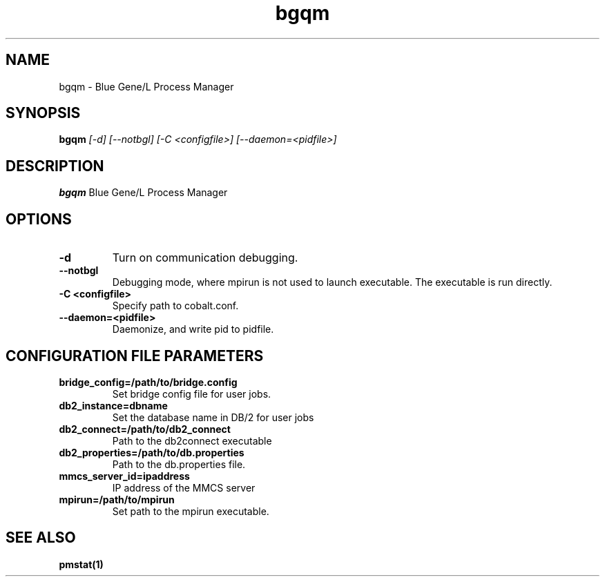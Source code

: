 .TH "bgqm" 8
.SH NAME
bgqm \- Blue Gene/L Process Manager
.SH SYNOPSIS
.B bgqm 
.I [-d] [--notbgl] [-C <configfile>] [--daemon=<pidfile>]
.SH "DESCRIPTION"
.PP
.B bgqm 
Blue Gene/L Process Manager
.SH "OPTIONS"
.TP
.B \-d
Turn on communication debugging.
.TP
.B \-\-notbgl
Debugging mode, where mpirun is not used to launch executable. The executable is run directly.
.TP
.B \-C <configfile>
Specify path to cobalt.conf.
.TP
.B \-\-daemon=<pidfile>
Daemonize, and write pid to pidfile.
.SH "CONFIGURATION FILE PARAMETERS"
.TP
.B bridge_config=/path/to/bridge.config
Set bridge config file for user jobs.
.TP
.B db2_instance=dbname
Set the database name in DB/2 for user jobs
.TP
.B db2_connect=/path/to/db2_connect
Path to the db2connect executable
.TP
.B db2_properties=/path/to/db.properties
Path to the db.properties file.
.TP
.B mmcs_server_id=ipaddress
IP address of the MMCS server
.TP
.B mpirun=/path/to/mpirun
Set path to the mpirun executable.
.SH "SEE ALSO"
.BR pmstat(1)
